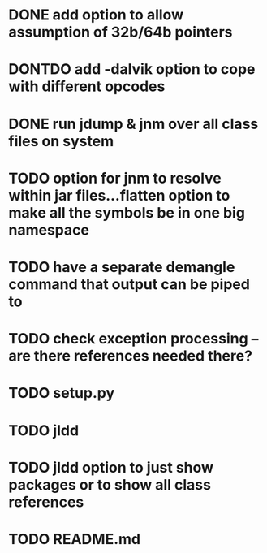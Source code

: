 * DONE add option to allow assumption of 32b/64b pointers
  CLOSED: [2011-10-03 Mon 19:57]
* DONTDO add -dalvik option to cope with different opcodes
  CLOSED: [2011-10-04 Tue 19:33]
* DONE run jdump & jnm over all class files on system
  CLOSED: [2011-10-04 Tue 20:01]
* TODO option for jnm to resolve within jar files...flatten option to make all the symbols be in one big namespace
* TODO have a separate demangle command that output can be piped to
* TODO check exception processing -- are there references needed there?
* TODO setup.py
* TODO jldd
* TODO jldd option to just show packages or to show all class references
* TODO README.md
